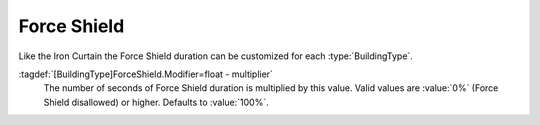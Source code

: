 Force Shield
~~~~~~~~~~~~

Like the Iron Curtain the Force Shield duration can be customized for each
:type:`BuildingType`.

:tagdef:`[BuildingType]ForceShield.Modifier=float - multiplier`
  The number of seconds of Force Shield duration is multiplied by this value.
  Valid values are :value:`0%` (Force Shield disallowed) or higher. Defaults to
  :value:`100%`.

.. index:: Force Shield; Modify the duration per building.

.. versionadded:: 0.6
